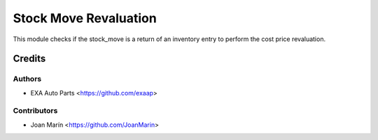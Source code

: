 ======================
Stock Move Revaluation
======================

.. image:: https://img.shields.io/badge/licence-AGPL--3-blue.svg
   ::target: https://www.gnu.org/licenses/agpl-3.0-standalone.html
   :alt: License: AGPL-3

This module checks if the stock_move is a return of an inventory entry
to perform the cost price revaluation.


Credits
=======

Authors
~~~~~~~

* EXA Auto Parts <https://github.com/exaap>

Contributors
~~~~~~~~~~~~

* Joan Marín <https://github.com/JoanMarin>

